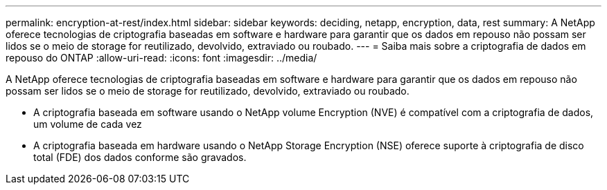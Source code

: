 ---
permalink: encryption-at-rest/index.html 
sidebar: sidebar 
keywords: deciding, netapp, encryption, data, rest 
summary: A NetApp oferece tecnologias de criptografia baseadas em software e hardware para garantir que os dados em repouso não possam ser lidos se o meio de storage for reutilizado, devolvido, extraviado ou roubado. 
---
= Saiba mais sobre a criptografia de dados em repouso do ONTAP
:allow-uri-read: 
:icons: font
:imagesdir: ../media/


[role="lead"]
A NetApp oferece tecnologias de criptografia baseadas em software e hardware para garantir que os dados em repouso não possam ser lidos se o meio de storage for reutilizado, devolvido, extraviado ou roubado.

* A criptografia baseada em software usando o NetApp volume Encryption (NVE) é compatível com a criptografia de dados, um volume de cada vez
* A criptografia baseada em hardware usando o NetApp Storage Encryption (NSE) oferece suporte à criptografia de disco total (FDE) dos dados conforme são gravados.


